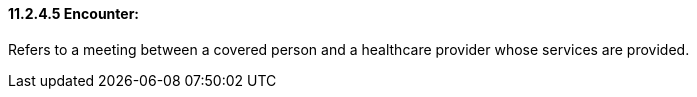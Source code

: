 ==== 11.2.4.5 Encounter: 

Refers to a meeting between a covered person and a healthcare provider whose services are provided.

